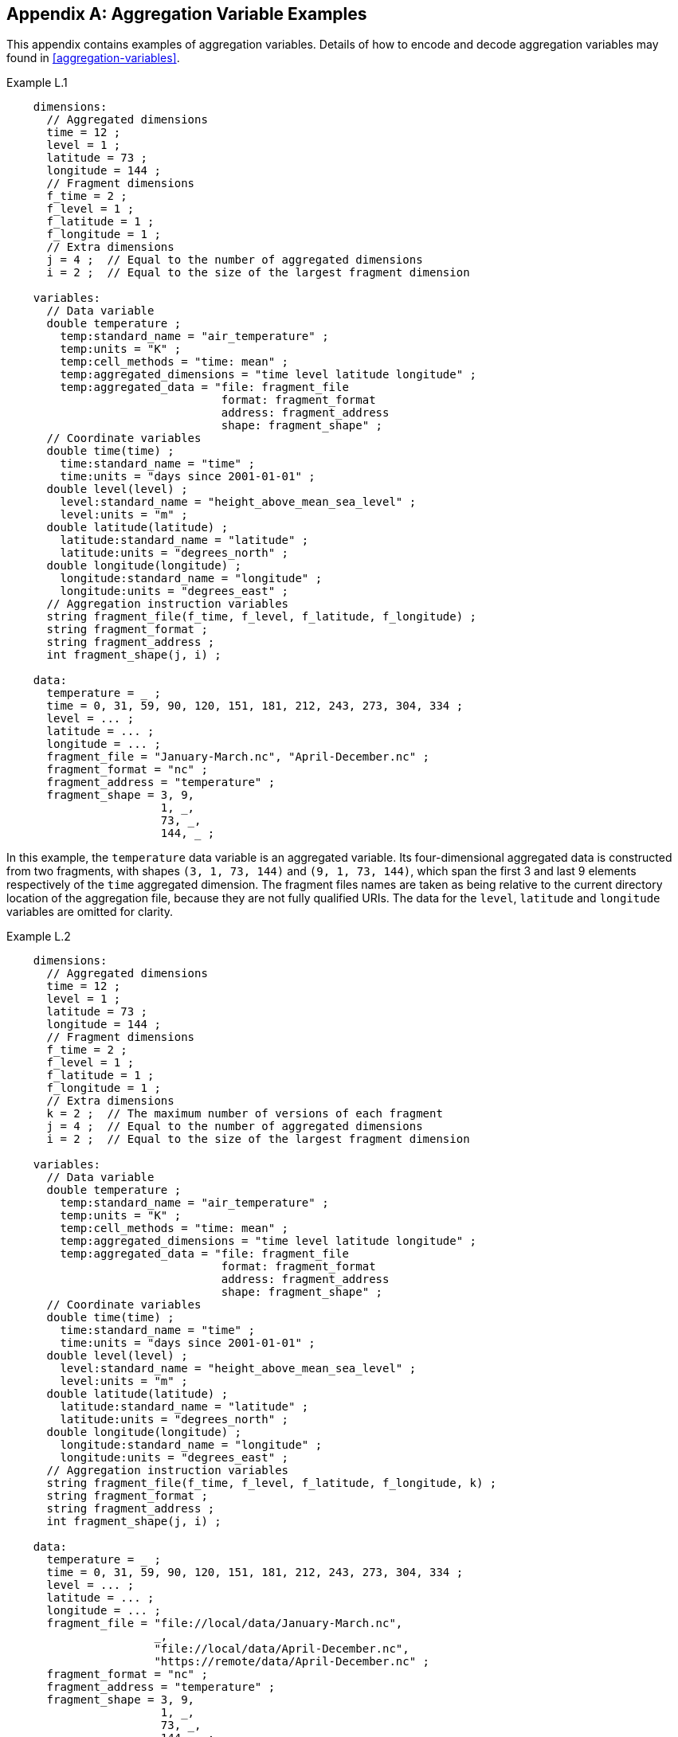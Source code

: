 ﻿[[appendix-aggregation-examples, Appendix L, Aggregation Variable Examples]]

[appendix]
== Aggregation Variable Examples

This appendix contains examples of aggregation variables. Details of how to encode and decode aggregation variables may found in <<aggregation-variables>>.

[[example-L.1]]
[caption=]
.Example L.1 
====
----
    dimensions:
      // Aggregated dimensions
      time = 12 ;
      level = 1 ;
      latitude = 73 ;
      longitude = 144 ;
      // Fragment dimensions
      f_time = 2 ;
      f_level = 1 ;
      f_latitude = 1 ;
      f_longitude = 1 ;
      // Extra dimensions
      j = 4 ;  // Equal to the number of aggregated dimensions
      i = 2 ;  // Equal to the size of the largest fragment dimension
      
    variables:
      // Data variable
      double temperature ;
        temp:standard_name = "air_temperature" ;
        temp:units = "K" ;
        temp:cell_methods = "time: mean" ;
        temp:aggregated_dimensions = "time level latitude longitude" ;
        temp:aggregated_data = "file: fragment_file
                                format: fragment_format
                                address: fragment_address
                                shape: fragment_shape" ;
      // Coordinate variables
      double time(time) ;
        time:standard_name = "time" ;
        time:units = "days since 2001-01-01" ;
      double level(level) ;
        level:standard_name = "height_above_mean_sea_level" ;
        level:units = "m" ;
      double latitude(latitude) ;
        latitude:standard_name = "latitude" ;
        latitude:units = "degrees_north" ;
      double longitude(longitude) ;
        longitude:standard_name = "longitude" ;
        longitude:units = "degrees_east" ;
      // Aggregation instruction variables
      string fragment_file(f_time, f_level, f_latitude, f_longitude) ;
      string fragment_format ;
      string fragment_address ;
      int fragment_shape(j, i) ;
      
    data:
      temperature = _ ;
      time = 0, 31, 59, 90, 120, 151, 181, 212, 243, 273, 304, 334 ;
      level = ... ;
      latitude = ... ;
      longitude = ... ;
      fragment_file = "January-March.nc", "April-December.nc" ;
      fragment_format = "nc" ;
      fragment_address = "temperature" ;
      fragment_shape = 3, 9,  
                       1, _,  
                       73, _, 
                       144, _ ;
----
In this example, the `temperature` data variable is an aggregated variable. Its four-dimensional aggregated data is constructed from two fragments, with shapes `(3, 1, 73, 144)` and `(9, 1, 73, 144)`, which span the first 3 and last 9 elements respectively of the `time` aggregated dimension. The fragment files names are taken as being relative to the current directory location of the aggregation file, because they are not fully qualified URIs. The data for the `level`, `latitude` and  `longitude` variables are omitted for clarity.  
====


[[example-L.2]]
[caption=]
.Example L.2
====
----
    dimensions:
      // Aggregated dimensions
      time = 12 ;
      level = 1 ;
      latitude = 73 ;
      longitude = 144 ;
      // Fragment dimensions
      f_time = 2 ;
      f_level = 1 ;
      f_latitude = 1 ;
      f_longitude = 1 ;
      // Extra dimensions
      k = 2 ;  // The maximum number of versions of each fragment
      j = 4 ;  // Equal to the number of aggregated dimensions
      i = 2 ;  // Equal to the size of the largest fragment dimension
      
    variables:
      // Data variable
      double temperature ;
        temp:standard_name = "air_temperature" ;
        temp:units = "K" ;
        temp:cell_methods = "time: mean" ;
        temp:aggregated_dimensions = "time level latitude longitude" ;
        temp:aggregated_data = "file: fragment_file
                                format: fragment_format
                                address: fragment_address
                                shape: fragment_shape" ;
      // Coordinate variables
      double time(time) ;
        time:standard_name = "time" ;
        time:units = "days since 2001-01-01" ;
      double level(level) ;
        level:standard_name = "height_above_mean_sea_level" ;
        level:units = "m" ;
      double latitude(latitude) ;
        latitude:standard_name = "latitude" ;
        latitude:units = "degrees_north" ;
      double longitude(longitude) ;
        longitude:standard_name = "longitude" ;
        longitude:units = "degrees_east" ;
      // Aggregation instruction variables
      string fragment_file(f_time, f_level, f_latitude, f_longitude, k) ;
      string fragment_format ;
      string fragment_address ;
      int fragment_shape(j, i) ;
      
    data:
      temperature = _ ;
      time = 0, 31, 59, 90, 120, 151, 181, 212, 243, 273, 304, 334 ;
      level = ... ;
      latitude = ... ;
      longitude = ... ;
      fragment_file = "file://local/data/January-March.nc",
                      _,
                      "file://local/data/April-December.nc",
                      "https://remote/data/April-December.nc" ;
      fragment_format = "nc" ;
      fragment_address = "temperature" ;
      fragment_shape = 3, 9,  
                       1, _,  
                       73, _, 
                       144, _ ;
----
This example is similar to <<example-L.1>>, but now the fragment file names are fully qualified URIs, and two versions of the second fragment have been provided. The file aggregation instruction variable `fragment_file` has an extra trailing dimension `k` to accommodate the extra version. There is only one version of the first fragment, so its trailing dimension is padded with missing data.
====

[[example-L.3]]
[caption=]
.Example L.3
====
----
    dimensions:
      // Aggregated dimensions
      time = 12 ;
      level = 1 ;
      latitude = 73 ;
      longitude = 144 ;
      // Fragment dimensions
      f_time = 2 ;
      f_level = 1 ;
      f_latitude = 1 ;
      f_longitude = 1 ;
      // Extra dimensions
      k = 2 ;  // The maximum number of versions of each fragment
      j = 4 ;  // Equal to the number of aggregated dimensions
      i = 2 ;  // Equal to the size of the largest fragment dimension
      
    variables:
      // Data variable
      double temperature ;
        temp:standard_name = "air_temperature" ;
        temp:units = "K" ;
        temp:cell_methods = "time: mean" ;
        temp:aggregated_dimensions = "time level latitude longitude" ;
        temp:aggregated_data = "file: fragment_file
                                format: fragment_format
                                address: fragment_address
                                shape: fragment_shape" ;
      // Coordinate variables
      double time(time) ;
        time:standard_name = "time" ;
        time:units = "days since 2001-01-01" ;
      double level(level) ;
        level:standard_name = "height_above_mean_sea_level" ;
        level:units = "m" ;
      double latitude(latitude) ;
        latitude:standard_name = "latitude" ;
        latitude:units = "degrees_north" ;
      double longitude(longitude) ;
        longitude:standard_name = "longitude" ;
        longitude:units = "degrees_east" ;
      // Aggregation instruction variables
      string fragment_file(f_time, f_level, f_latitude, f_longitude, k) ;
      	fragment_file:substitutions = "${local}: file://local/data/
                                       ${remote}: https://remote/data/" ;
      string fragment_format ;
      string fragment_address ;
      int fragment_shape(j, i) ;
      
    data:
      temperature = _ ;
      time = 0, 31, 59, 90, 120, 151, 181, 212, 243, 273, 304, 334 ;
      level = ... ;
      latitude = ... ;
      longitude = ... ;
      fragment_file = "${local}January-March.nc",
                      _,
                      "${local}April-December.nc",
                      "${remote}April-December.nc" ;
      fragment_format = "nc" ;
      fragment_address = "temperature" ;
      fragment_shape = 3, 9,  
                       1, _,  
                       73, _, 
                       144, _ ;
----
This example is similar to <<example-L.2>>, but now the fragment file names have been defined with the string substitutions given by the **`substitutions`** attribute of the file aggregation instruction variable `fragment_file`.
====

[[example-L.4]]
[caption=]
.Example L.4
====
----
    dimensions:
      // Aggregated dimensions
      time = 12 ;
      level = 1 ;
      latitude = 73 ;
      longitude = 144 ;
      // Fragment dimensions
      f_time = 12 ;
      f_level = 1 ;
      f_latitude = 2 ;
      f_longitude = 4 ;
      // Extra dimensions
      j = 4 ;   // Equal to the number of aggregated dimensions
      i = 12 ;  // Equal to the size of the largest fragment dimension
      
    variables:
      // Data variable
      double temperature ;
        temp:standard_name = "air_temperature" ;
        temp:units = "K" ;
        temp:cell_methods = "time: mean" ;
        temp:aggregated_dimensions = "time level latitude longitude" ;
        temp:aggregated_data = "file: fragment_file
                                format: fragment_format
                                address: fragment_address
                                shape: fragment_shape" ;
      // Coordinate variables
      double time(time) ;
        time:standard_name = "time" ;
        time:units = "days since 2001-01-01" ;
      double level(level) ;
        level:standard_name = "height_above_mean_sea_level" ;
        level:units = "m" ;
      double latitude(latitude) ;
        latitude:standard_name = "latitude" ;
        latitude:units = "degrees_north" ;
      double longitude(longitude) ;
        longitude:standard_name = "longitude" ;
        longitude:units = "degrees_east" ;
      // Aggregation instruction variables
      string fragment_file(f_time, f_level, f_latitude, f_longitude) ;
      string fragment_format ;
      string fragment_address ;
      int fragment_shape(j, i) ;
      
    data:
      temperature = _ ;
      time = 0, 31, 59, 90, 120, 151, 181, 212, 243, 273, 304, 334 ;
      level = ... ;
      latitude = ... ;
      longitude = ... ;
      fragment_file = ... ;
      fragment_format = "nc" ;
      fragment_address = "temperature" ;
      fragment_shape = 1, 1, 1, 1, 1, 1, 1, 1, 1, 1, 1, 1,
                       1, _, _, _, _, _, _, _, _, _, _, _,
                       37, 36, _, _, _, _, _, _, _, _, _, _,
                       36, 36, 36, 36_, _, _, _, _, _, _, _ ;
----
In this example, the `temperature` data variable is an aggregation of 96 fragments. The fragment array shape is `(12, 1, 2, 4)`, indicating that three of the four aggregation dimensions are spanned by more than one fragment. The data for the `level`, `latitude` and  `longitude` variables, and the file aggregation instruction variable `fragment_file` are omitted for clarity.
====

[[example-L.5]]
[caption=]
.Example L.5
====
----
    dimensions:
      // Aggregated dimensions
      station = 3 ;
      obs = 15000 ;
      // Fragment dimensions
      f_station = 3 ;
      f_obs = 3 ;
      // Extra dimensions
      j = 1 ;  // Equal to the number of aggregated dimensions
      i = 3 ;  // Equal to the size of the largest fragment dimension

    variables:
      // Data variable
      float tas(obs) ;
        temp:standard_name = "air_temperature" ;
        temp:units = "Celsius" ;
        temp:coordinates = "time lat lon alt station_name" ;
        temp:aggregated_dimensions = "obs" ;
        temp:aggregated_data = "file: fragment_file
                                format: fragment_format
                                address: fragment_address_temp
                                shape: fragment_shape" ;
      // Auxiliary coordinate variables
      float time ;
        time:standard_name = "time" ;
        time:units = "days since 1970-01-01" ;
        time:aggregated_dimensions = "obs" ;
        time:aggregated_data = "file: fragment_file
                                format: fragment_format
                                address: fragment_address_time
                                shape: fragment_shape" ;
      float lon(station) ;
        lon:standard_name = "longitude";
        lon:long_name = "station longitude";
        lon:units = "degrees_east";
        lon:aggregated_dimensions = "station" ;
        lon:aggregated_data = "file: fragment_file
                               format: fragment_format
                               address: fragment_address_lon
                               shape: fragment_shape_latlon" ;
      float lat(station) ;
        lat:standard_name = "latitude";
        lat:long_name = "station latitude" ;
        lat:units = "degrees_north" ;
        lat:aggregated_dimensions = "station" ;
        lat:aggregated_data = "file: fragment_file
                               format: fragment_format
                               address: fragment_address_lat
                               shape: fragment_shape_latlon" ;
      // DSG count variable
      int row_size(station) ;
        row_size:long_name = "number of observations per station" ;
        row_size:sample_dimension = "obs" ;
      // Aggregation instruction variables
      string fragment_file(f_station) ;
      string fragment_format ;
      string fragment_address_tas ;
      string fragment_address_time ;
      string fragment_address_lat ;
      string fragment_address_lon ;
      int fragment_shape(j, i) ;
      int fragment_shape_latlon(j, i) ;

    // global attributes:
      :featureType = "timeSeries";
      
    data:
      tas = _ ;    
      time = _ ;   
      lat = _ ;   
      lon = _ ;
      row_size = 5000, 4000, 6000 ;
      fragment_file = "Harwell.nc", "Abingdon.nc", "Lambourne.nc" ;
      fragment_format = "nc" ;
      fragment_address_tas = "tas" ;
      fragment_address_time = "time" ;
      fragment_address_lat = "lat" ;
      fragment_address_lon = "lon" ;
      fragment_shape = 5000, 4000, 6000 ;
      fragment_shape_latlon = 1, 1, 1 ;
----
In this example, three fragments are aggregated into a collectiokn of DSG timeseries feature types with contiguous ragged array representation. The auxiliary coordinate variables which span either the `obs` or `station` dimensions are also aggregated variables. In this case, the fragments for each aggregated variable all come from the same three fragment files.
====